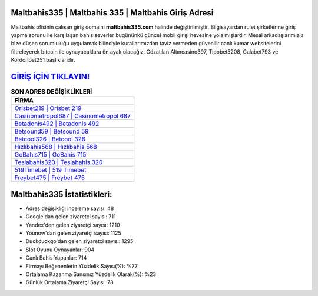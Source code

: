 ﻿Maltbahis335 | Maltbahis 335 | Maltbahis Giriş Adresi
===================================

.. image:: images/maltbahis-giris.jpg
   :width: 600
   
Maltbahis ofisinin çalışan giriş domaini **maltbahis335.com** halinde değiştirilmiştir. Bilgisayardan rulet şirketlerine giriş yapma sorunu ile karşılaşan bahis severler bugününkü güncel mobil girişi hevesine yolalmışlardır. Mesai arkadaşlarımızla bize düşen sorumluluğu uygulamak bilinciyle kurallarımızdan taviz vermeden güvenilir canlı kumar websitelerini filtreleyerek bitcoin ile oynayacaklara ön ayak olacağız. Gözatılan Altıncasino397, Tipobet5208, Galabet793 ve Kordonbet251 başlıklarıdır.

`GİRİŞ İÇİN TIKLAYIN! <https://urlday.cc/git>`_
==============

.. list-table:: **SON ADRES DEĞİŞİKLİKLERİ**
   :widths: 100
   :header-rows: 1

   * - FİRMA
   * - `Orisbet219 | Orisbet 219 <orisbet219-orisbet-219-orisbet-giris-adresi.html>`_
   * - `Casinometropol687 | Casinometropol 687 <casinometropol687-casinometropol-687-casinometropol-giris-adresi.html>`_
   * - `Betadonis492 | Betadonis 492 <betadonis492-betadonis-492-betadonis-giris-adresi.html>`_	 
   * - `Betsound59 | Betsound 59 <betsound59-betsound-59-betsound-giris-adresi.html>`_	 
   * - `Betcool326 | Betcool 326 <betcool326-betcool-326-betcool-giris-adresi.html>`_ 
   * - `Hızlıbahis568 | Hızlıbahis 568 <hizlibahis568-hizlibahis-568-hizlibahis-giris-adresi.html>`_
   * - `GoBahis715 | GoBahis 715 <gobahis715-gobahis-715-gobahis-giris-adresi.html>`_	 
   * - `Teslabahis320 | Teslabahis 320 <teslabahis320-teslabahis-320-teslabahis-giris-adresi.html>`_
   * - `519Timebet | 519 Timebet <519timebet-519-timebet-timebet-giris-adresi.html>`_
   * - `Freybet475 | Freybet 475 <freybet475-freybet-475-freybet-giris-adresi.html>`_
	 
Maltbahis335 İstatistikleri:
===================================	 
* Adres değişikliği inceleme sayısı: 48
* Google'dan gelen ziyaretçi sayısı: 711
* Yandex'den gelen ziyaretçi sayısı: 1210
* Younow'dan gelen ziyaretçi sayısı: 1125
* Duckduckgo'dan gelen ziyaretçi sayısı: 1295
* Slot Oyunu Oynayanlar: 904
* Canlı Bahis Yapanlar: 714
* Firmayı Beğenenlerin Yüzdelik Sayısı(%): %77
* Ortalama Kazanma Şansınız Yüzdelik Olarak(%): %23
* Günlük Ortalama Ziyaretçi Sayısı: 78
